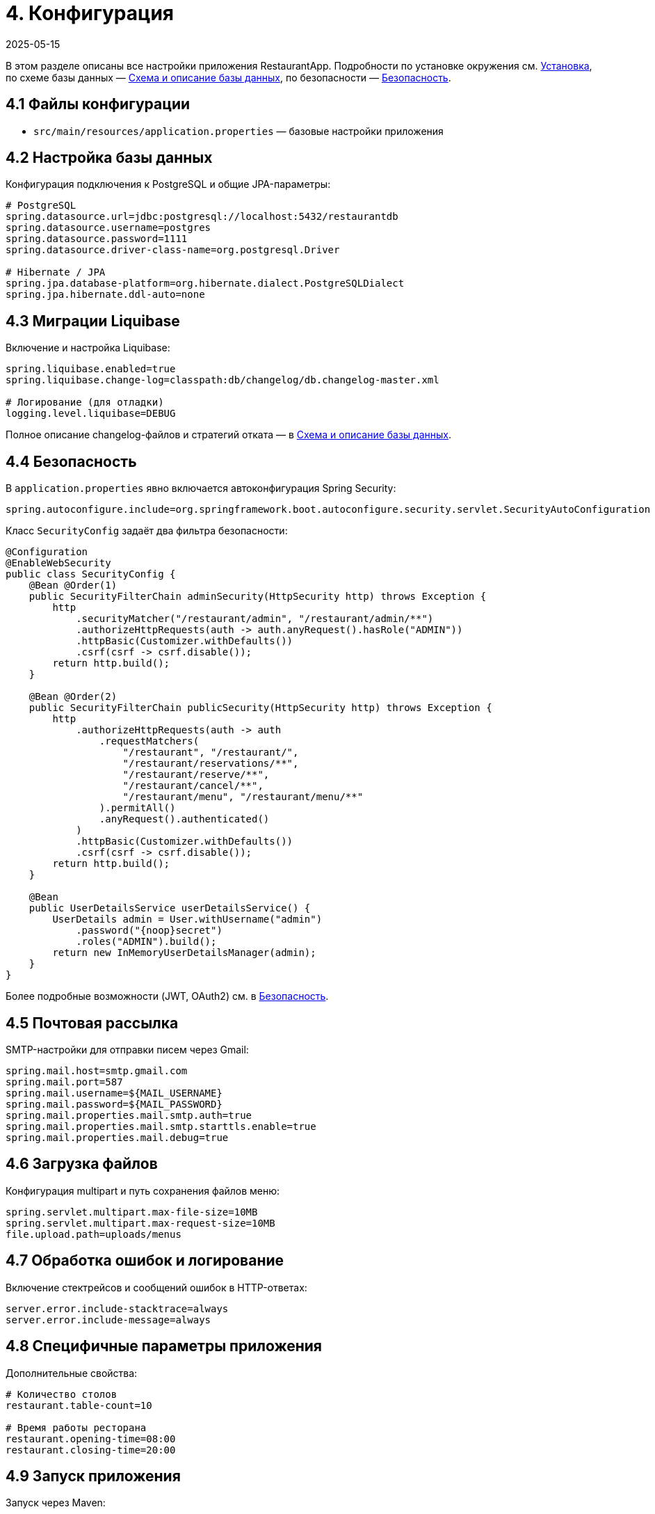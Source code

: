 [[configuration]]
= 4. Конфигурация
:revdate: 2025-05-15
:doctype: book
:toc: macro
:toclevels: 2

В этом разделе описаны все настройки приложения RestaurantApp. Подробности по установке окружения см. xref:03-installation.adoc[Установка], по схеме базы данных — xref:05-db.adoc[Схема и описание базы данных], по безопасности — xref:06-security.adoc[Безопасность].

== 4.1 Файлы конфигурации

* `src/main/resources/application.properties` — базовые настройки приложения

== 4.2 Настройка базы данных

Конфигурация подключения к PostgreSQL и общие JPA-параметры:

[source,properties]
----
# PostgreSQL
spring.datasource.url=jdbc:postgresql://localhost:5432/restaurantdb
spring.datasource.username=postgres
spring.datasource.password=1111
spring.datasource.driver-class-name=org.postgresql.Driver

# Hibernate / JPA
spring.jpa.database-platform=org.hibernate.dialect.PostgreSQLDialect
spring.jpa.hibernate.ddl-auto=none
----

== 4.3 Миграции Liquibase

Включение и настройка Liquibase:

[source,properties]
----
spring.liquibase.enabled=true
spring.liquibase.change-log=classpath:db/changelog/db.changelog-master.xml

# Логирование (для отладки)
logging.level.liquibase=DEBUG
----

Полное описание changelog-файлов и стратегий отката — в xref:05-db.adoc[Схема и описание базы данных].

== 4.4 Безопасность

В `application.properties` явно включается автоконфигурация Spring Security:

[source,properties]
----
spring.autoconfigure.include=org.springframework.boot.autoconfigure.security.servlet.SecurityAutoConfiguration
----


Класс `SecurityConfig` задаёт два фильтра безопасности:

[source,java]
----
@Configuration
@EnableWebSecurity
public class SecurityConfig {
    @Bean @Order(1)
    public SecurityFilterChain adminSecurity(HttpSecurity http) throws Exception {
        http
            .securityMatcher("/restaurant/admin", "/restaurant/admin/**")
            .authorizeHttpRequests(auth -> auth.anyRequest().hasRole("ADMIN"))
            .httpBasic(Customizer.withDefaults())
            .csrf(csrf -> csrf.disable());
        return http.build();
    }

    @Bean @Order(2)
    public SecurityFilterChain publicSecurity(HttpSecurity http) throws Exception {
        http
            .authorizeHttpRequests(auth -> auth
                .requestMatchers(
                    "/restaurant", "/restaurant/",
                    "/restaurant/reservations/**",
                    "/restaurant/reserve/**",
                    "/restaurant/cancel/**",
                    "/restaurant/menu", "/restaurant/menu/**"
                ).permitAll()
                .anyRequest().authenticated()
            )
            .httpBasic(Customizer.withDefaults())
            .csrf(csrf -> csrf.disable());
        return http.build();
    }

    @Bean
    public UserDetailsService userDetailsService() {
        UserDetails admin = User.withUsername("admin")
            .password("{noop}secret")
            .roles("ADMIN").build();
        return new InMemoryUserDetailsManager(admin);
    }
}
----

Более подробные возможности (JWT, OAuth2) см. в xref:06-security.adoc[Безопасность].

== 4.5 Почтовая рассылка

SMTP-настройки для отправки писем через Gmail:

[source,properties]
----
spring.mail.host=smtp.gmail.com
spring.mail.port=587
spring.mail.username=${MAIL_USERNAME}
spring.mail.password=${MAIL_PASSWORD}
spring.mail.properties.mail.smtp.auth=true
spring.mail.properties.mail.smtp.starttls.enable=true
spring.mail.properties.mail.debug=true
----

== 4.6 Загрузка файлов

Конфигурация multipart и путь сохранения файлов меню:

[source,properties]
----
spring.servlet.multipart.max-file-size=10MB
spring.servlet.multipart.max-request-size=10MB
file.upload.path=uploads/menus
----


== 4.7 Обработка ошибок и логирование

Включение стектрейсов и сообщений ошибок в HTTP-ответах:

[source,properties]
----
server.error.include-stacktrace=always
server.error.include-message=always
----


== 4.8 Специфичные параметры приложения

Дополнительные свойства:

[source,properties]
----
# Количество столов
restaurant.table-count=10

# Время работы ресторана
restaurant.opening-time=08:00
restaurant.closing-time=20:00
----

== 4.9 Запуск приложения

Запуск через Maven:

[source,bash]
----
mvn spring-boot:run
----
 Подробности — xref:03-installation.adoc[Установка].
